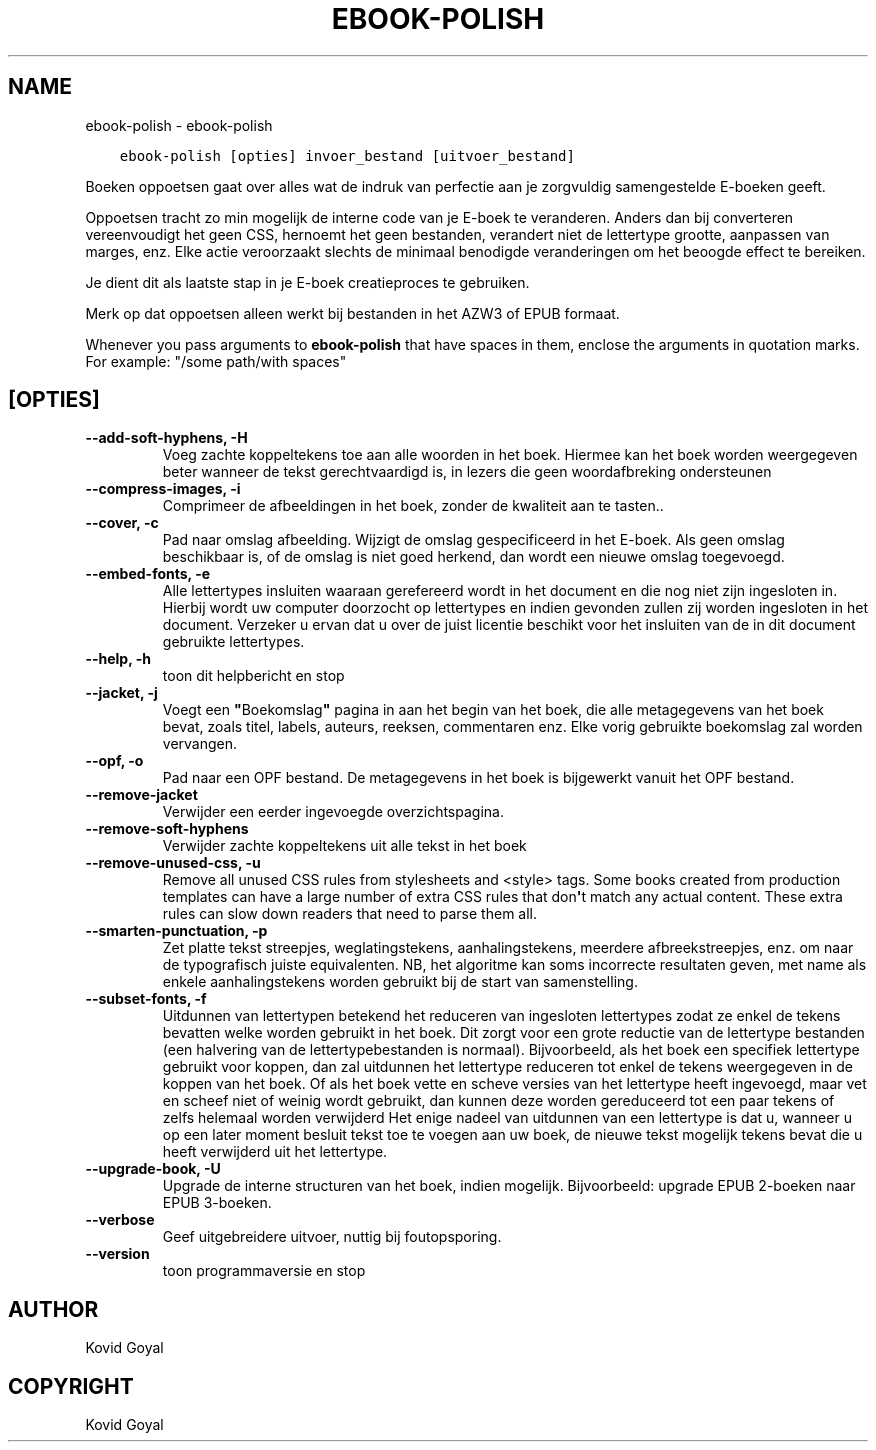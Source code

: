 .\" Man page generated from reStructuredText.
.
.TH "EBOOK-POLISH" "1" "oktober 30, 2020" "5.4.2" "calibre"
.SH NAME
ebook-polish \- ebook-polish
.
.nr rst2man-indent-level 0
.
.de1 rstReportMargin
\\$1 \\n[an-margin]
level \\n[rst2man-indent-level]
level margin: \\n[rst2man-indent\\n[rst2man-indent-level]]
-
\\n[rst2man-indent0]
\\n[rst2man-indent1]
\\n[rst2man-indent2]
..
.de1 INDENT
.\" .rstReportMargin pre:
. RS \\$1
. nr rst2man-indent\\n[rst2man-indent-level] \\n[an-margin]
. nr rst2man-indent-level +1
.\" .rstReportMargin post:
..
.de UNINDENT
. RE
.\" indent \\n[an-margin]
.\" old: \\n[rst2man-indent\\n[rst2man-indent-level]]
.nr rst2man-indent-level -1
.\" new: \\n[rst2man-indent\\n[rst2man-indent-level]]
.in \\n[rst2man-indent\\n[rst2man-indent-level]]u
..
.INDENT 0.0
.INDENT 3.5
.sp
.nf
.ft C
ebook\-polish [opties] invoer_bestand [uitvoer_bestand]
.ft P
.fi
.UNINDENT
.UNINDENT
.sp
Boeken oppoetsen gaat over alles wat de indruk van perfectie aan
je zorgvuldig samengestelde E\-boeken geeft.
.sp
Oppoetsen tracht zo min mogelijk de interne code van je E\-boek te veranderen.
Anders dan bij converteren vereenvoudigt  het geen CSS, hernoemt het geen bestanden, verandert niet
de lettertype grootte, aanpassen van marges, enz. Elke actie veroorzaakt slechts de minimaal benodigde veranderingen om het beoogde effect te bereiken.
.sp
Je dient dit als laatste stap in je E\-boek creatieproces te gebruiken.
.sp
Merk op dat oppoetsen alleen werkt bij bestanden in het AZW3 of EPUB formaat.
.sp
Whenever you pass arguments to \fBebook\-polish\fP that have spaces in them, enclose the arguments in quotation marks. For example: "/some path/with spaces"
.SH [OPTIES]
.INDENT 0.0
.TP
.B \-\-add\-soft\-hyphens, \-H
Voeg zachte koppeltekens toe aan alle woorden in het boek. Hiermee kan het boek worden weergegeven beter wanneer de tekst gerechtvaardigd is, in lezers die geen woordafbreking ondersteunen
.UNINDENT
.INDENT 0.0
.TP
.B \-\-compress\-images, \-i
Comprimeer de afbeeldingen in het boek, zonder de kwaliteit aan te tasten..
.UNINDENT
.INDENT 0.0
.TP
.B \-\-cover, \-c
Pad naar omslag afbeelding. Wijzigt de omslag gespecificeerd in het E\-boek. Als geen omslag beschikbaar is, of de omslag is niet goed herkend, dan wordt een nieuwe omslag toegevoegd.
.UNINDENT
.INDENT 0.0
.TP
.B \-\-embed\-fonts, \-e
Alle lettertypes insluiten waaraan gerefereerd wordt in het document en die nog niet zijn ingesloten in. Hierbij wordt uw computer doorzocht op lettertypes en indien gevonden zullen zij worden  ingesloten in het document. Verzeker u ervan dat u over de juist licentie beschikt voor het insluiten van de in dit document gebruikte lettertypes.
.UNINDENT
.INDENT 0.0
.TP
.B \-\-help, \-h
toon dit helpbericht en stop
.UNINDENT
.INDENT 0.0
.TP
.B \-\-jacket, \-j
Voegt een \fB"\fPBoekomslag\fB"\fP pagina in aan het begin van het boek, die alle metagegevens van het boek bevat, zoals titel, labels, auteurs, reeksen, commentaren enz. Elke vorig gebruikte boekomslag zal worden vervangen.
.UNINDENT
.INDENT 0.0
.TP
.B \-\-opf, \-o
Pad naar een OPF bestand. De metagegevens in het boek is bijgewerkt vanuit het OPF bestand.
.UNINDENT
.INDENT 0.0
.TP
.B \-\-remove\-jacket
Verwijder een eerder ingevoegde overzichtspagina.
.UNINDENT
.INDENT 0.0
.TP
.B \-\-remove\-soft\-hyphens
Verwijder zachte koppeltekens uit alle tekst in het boek
.UNINDENT
.INDENT 0.0
.TP
.B \-\-remove\-unused\-css, \-u
Remove all unused CSS rules from stylesheets and <style> tags. Some books created from production templates can have a large number of extra CSS rules that don\fB\(aq\fPt match any actual content. These extra rules can slow down readers that need to parse them all.
.UNINDENT
.INDENT 0.0
.TP
.B \-\-smarten\-punctuation, \-p
Zet platte tekst streepjes, weglatingstekens, aanhalingstekens, meerdere afbreekstreepjes, enz. om naar de typografisch juiste equivalenten. NB, het algoritme kan soms incorrecte resultaten geven, met name als enkele aanhalingstekens worden gebruikt bij de start van samenstelling.
.UNINDENT
.INDENT 0.0
.TP
.B \-\-subset\-fonts, \-f
Uitdunnen van lettertypen betekend het reduceren van ingesloten lettertypes zodat ze enkel de tekens bevatten welke worden gebruikt in het boek. Dit zorgt voor een grote reductie van de lettertype bestanden (een halvering van de lettertypebestanden is normaal). Bijvoorbeeld, als het boek een specifiek lettertype gebruikt voor koppen, dan zal uitdunnen het lettertype reduceren tot enkel de tekens weergegeven in de koppen van het boek. Of als het boek vette en scheve versies van het lettertype heeft ingevoegd, maar vet en scheef niet of weinig wordt gebruikt, dan kunnen deze worden gereduceerd tot een paar tekens of zelfs helemaal worden verwijderd Het enige nadeel van uitdunnen van een lettertype is dat u, wanneer u op een later moment besluit tekst toe te voegen aan uw boek, de nieuwe tekst mogelijk tekens bevat die u heeft verwijderd uit het lettertype.
.UNINDENT
.INDENT 0.0
.TP
.B \-\-upgrade\-book, \-U
Upgrade de interne structuren van het boek, indien mogelijk. Bijvoorbeeld: upgrade EPUB 2\-boeken naar EPUB 3\-boeken.
.UNINDENT
.INDENT 0.0
.TP
.B \-\-verbose
Geef uitgebreidere uitvoer, nuttig bij foutopsporing.
.UNINDENT
.INDENT 0.0
.TP
.B \-\-version
toon programmaversie en stop
.UNINDENT
.SH AUTHOR
Kovid Goyal
.SH COPYRIGHT
Kovid Goyal
.\" Generated by docutils manpage writer.
.
